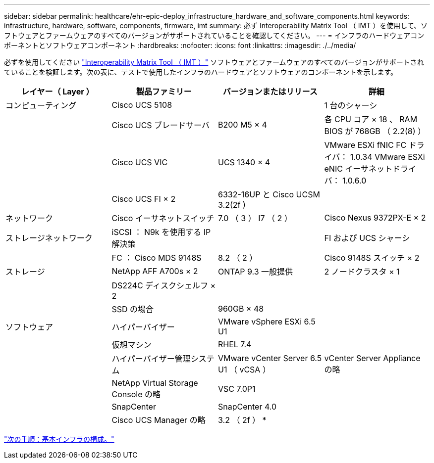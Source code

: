 ---
sidebar: sidebar 
permalink: healthcare/ehr-epic-deploy_infrastructure_hardware_and_software_components.html 
keywords: infrastructure, hardware, software, components, firmware, imt 
summary: 必ず Interoperability Matrix Tool （ IMT ）を使用して、ソフトウェアとファームウェアのすべてのバージョンがサポートされていることを確認してください。 
---
= インフラのハードウェアコンポーネントとソフトウェアコンポーネント
:hardbreaks:
:nofooter: 
:icons: font
:linkattrs: 
:imagesdir: ./../media/


必ずを使用してください http://mysupport.netapp.com/matrix/["Interoperability Matrix Tool （ IMT ）"^] ソフトウェアとファームウェアのすべてのバージョンがサポートされていることを検証します。次の表に、テストで使用したインフラのハードウェアとソフトウェアのコンポーネントを示します。

|===
| レイヤー（ Layer ） | 製品ファミリー | バージョンまたはリリース | 詳細 


| コンピューティング | Cisco UCS 5108 |  | 1 台のシャーシ 


|  | Cisco UCS ブレードサーバ | B200 M5 × 4 | 各 CPU コア × 18 、 RAM BIOS が 768GB （ 2.2(8) ） 


|  | Cisco UCS VIC | UCS 1340 × 4 | VMware ESXi fNIC FC ドライバ： 1.0.34 VMware ESXi eNIC イーサネットドライバ： 1.0.6.0 


|  | Cisco UCS FI × 2 | 6332-16UP と Cisco UCSM 3.2(2f ) |  


| ネットワーク | Cisco イーサネットスイッチ | 7.0 （ 3 ） I7 （ 2 ） | Cisco Nexus 9372PX-E × 2 


| ストレージネットワーク | iSCSI ： N9k を使用する IP 解決策 |  | FI および UCS シャーシ 


|  | FC ： Cisco MDS 9148S | 8.2 （ 2 ） | Cisco 9148S スイッチ × 2 


| ストレージ | NetApp AFF A700s × 2 | ONTAP 9.3 一般提供 | 2 ノードクラスタ × 1 


|  | DS224C ディスクシェルフ × 2 |  |  


|  | SSD の場合 | 960GB × 48 |  


| ソフトウェア | ハイパーバイザー | VMware vSphere ESXi 6.5 U1 |  


|  | 仮想マシン | RHEL 7.4 |  


|  | ハイパーバイザー管理システム | VMware vCenter Server 6.5 U1 （ vCSA ） | vCenter Server Appliance の略 


|  | NetApp Virtual Storage Console の略 | VSC 7.0P1 |  


|  | SnapCenter | SnapCenter 4.0 |  


|  | Cisco UCS Manager の略 | 3.2 （ 2f ） * |  
|===
link:ehr-epic-deploy_base_infrastructure_configuration.html["次の手順：基本インフラの構成。"]
